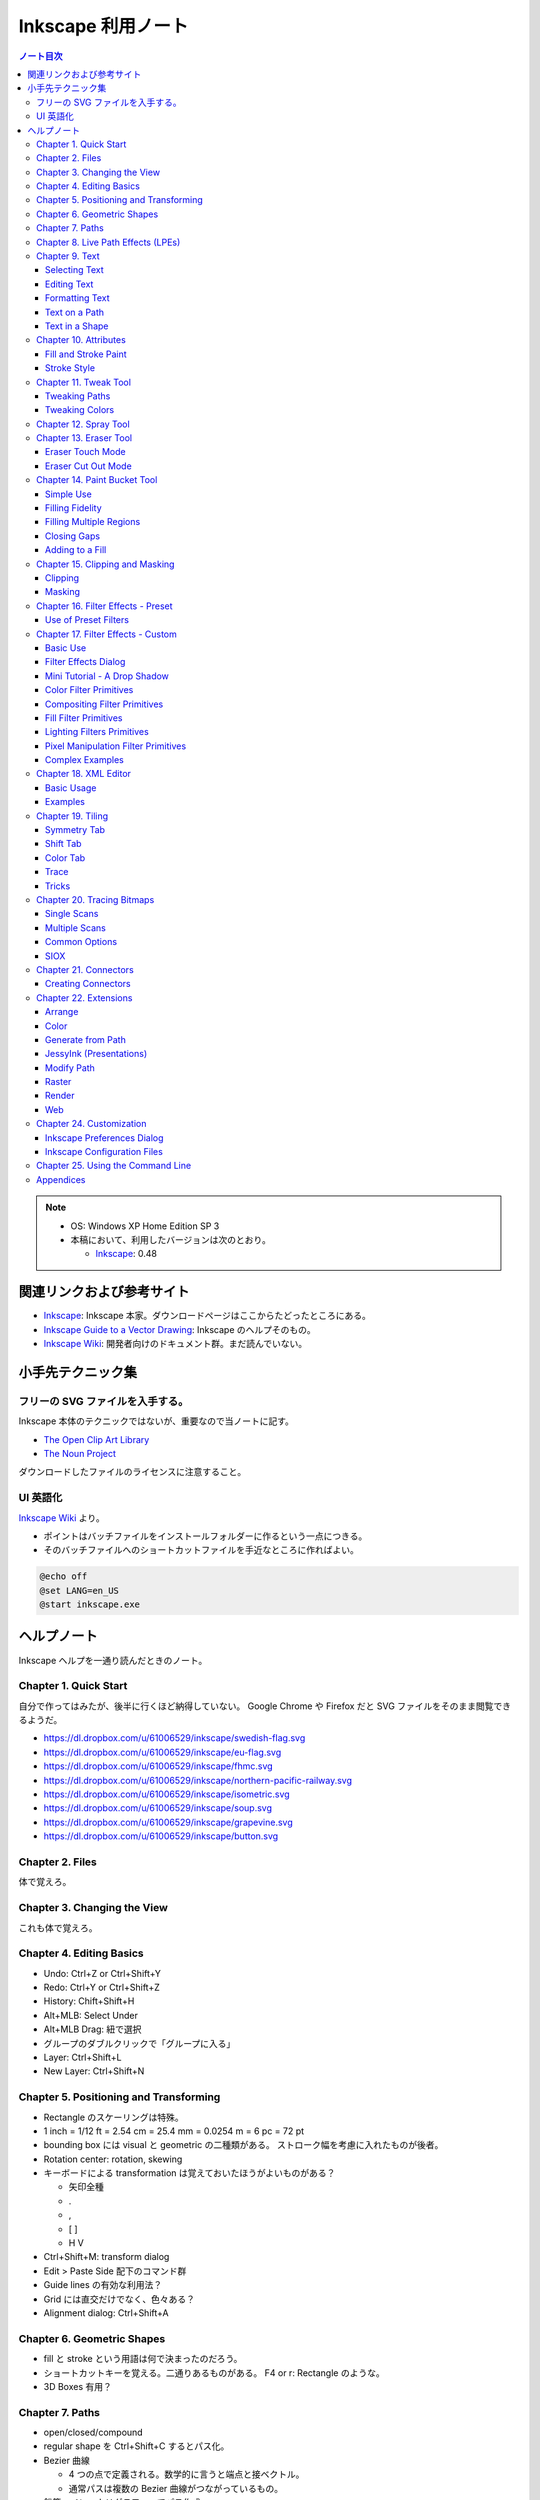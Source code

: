 ======================================================================
Inkscape 利用ノート
======================================================================

.. contents:: ノート目次

.. note::

   * OS: Windows XP Home Edition SP 3
   * 本稿において、利用したバージョンは次のとおり。

     * Inkscape_: 0.48

関連リンクおよび参考サイト
======================================================================
* Inkscape_: Inkscape 本家。ダウンロードページはここからたどったところにある。
* `Inkscape Guide to a Vector Drawing`_: Inkscape のヘルプそのもの。
* `Inkscape Wiki`_: 開発者向けのドキュメント群。まだ読んでいない。

小手先テクニック集
======================================================================

フリーの SVG ファイルを入手する。
----------------------------------------------------------------------
Inkscape 本体のテクニックではないが、重要なので当ノートに記す。

* `The Open Clip Art Library`_
* `The Noun Project`_

ダウンロードしたファイルのライセンスに注意すること。

UI 英語化
----------------------------------------------------------------------
`Inkscape Wiki`_ より。

* ポイントはバッチファイルをインストールフォルダーに作るという一点につきる。
* そのバッチファイルへのショートカットファイルを手近なところに作ればよい。

.. code-block:: bat

   @echo off
   @set LANG=en_US
   @start inkscape.exe

ヘルプノート
======================================================================
Inkscape ヘルプを一通り読んだときのノート。

Chapter 1. Quick Start
----------------------------------------------------------------------
自分で作ってはみたが、後半に行くほど納得していない。
Google Chrome や Firefox だと SVG ファイルをそのまま閲覧できるようだ。

* https://dl.dropbox.com/u/61006529/inkscape/swedish-flag.svg
* https://dl.dropbox.com/u/61006529/inkscape/eu-flag.svg
* https://dl.dropbox.com/u/61006529/inkscape/fhmc.svg
* https://dl.dropbox.com/u/61006529/inkscape/northern-pacific-railway.svg
* https://dl.dropbox.com/u/61006529/inkscape/isometric.svg
* https://dl.dropbox.com/u/61006529/inkscape/soup.svg
* https://dl.dropbox.com/u/61006529/inkscape/grapevine.svg
* https://dl.dropbox.com/u/61006529/inkscape/button.svg

Chapter 2. Files
----------------------------------------------------------------------
体で覚えろ。

Chapter 3. Changing the View
----------------------------------------------------------------------
これも体で覚えろ。

Chapter 4. Editing Basics
----------------------------------------------------------------------
* Undo: Ctrl+Z or Ctrl+Shift+Y
* Redo: Ctrl+Y or Ctrl+Shift+Z
* History: Chift+Shift+H
* Alt+MLB: Select Under
* Alt+MLB Drag: 紐で選択
* グループのダブルクリックで「グループに入る」
* Layer: Ctrl+Shift+L
* New Layer: Ctrl+Shift+N

Chapter 5. Positioning and Transforming
----------------------------------------------------------------------
* Rectangle のスケーリングは特殊。
* 1 inch = 1/12 ft = 2.54 cm = 25.4 mm = 0.0254 m = 6 pc = 72 pt
* bounding box には visual と geometric の二種類がある。
  ストローク幅を考慮に入れたものが後者。
* Rotation center: rotation, skewing
* キーボードによる transformation は覚えておいたほうがよいものがある？

  * 矢印全種
  * .
  * ,
  * [ ]
  * H V

* Ctrl+Shift+M: transform dialog
* Edit > Paste Side 配下のコマンド群
* Guide lines の有効な利用法？
* Grid には直交だけでなく、色々ある？
* Alignment dialog: Ctrl+Shift+A

Chapter 6. Geometric Shapes
----------------------------------------------------------------------
* fill と stroke という用語は何で決まったのだろう。
* ショートカットキーを覚える。二通りあるものがある。
  F4 or r: Rectangle のような。
* 3D Boxes 有用？

Chapter 7. Paths
----------------------------------------------------------------------
* open/closed/compound
* regular shape を Ctrl+Shift+C するとパス化。
* Bezier 曲線

  * 4 つの点で定義される。数学的に言うと端点と接ベクトル。
  * 通常パスは複数の Bezier 曲線がつながっているもの。

* 鉛筆・ペン・カリグラフィーでパス作成。
* 鉛筆ツール (F6 or p)

  * Shift ドラッグで一時的にスナップ無効化 or 選択パスがあれば、それに追加。
  * Ctrl+L: Simplify
  * Ctrl+MLB: 点を描画。さらに Shift 押しでサイズ倍。

* ペンツール (Shift+F6 or b)

  * click と click-drag を使い分ける。
  * Shift+L, Shift+U がわからん。

* カリグラフィーは後回し。
* ストロークのパス化 (Ctrl+Alt+C)
* パスの編集とノードツールの利用は同義。
* F2 or n
* ノード選択の拡張：マウスホバーマウスホイール or Page Up or Page Down
* Tab で次のノード Shift+Tab で前ノード
* Ctrl+A: 選択パスのノード全選択
* その他諸々

* Insert node: double click or Ctrl+Alt+click
* Ctrl 押しながらクリックドラッグで HV 移動
* Ctrl+Alt 押しドラッグで平行垂線移動

* ハンドル操作

  * Shift 押しドラッグ：両側回転。
  * Ctrl 押しドラッグ：15 度ずつ（デフォルト）回転。
  * Alt 押しドラッグ：回転のみ。大きさは変えない。

* 「選択ノードの変形ハンドルを表示」

* キーボードでノード編集

  * 矢印キーはナッジ。Alt, Shift のコンビで移動量調整。
  * Ctrl+矢印とか無理。
  * 角括弧は回転。

* ノード削除は Del, Back Space, Ctrl+Alt+click のどれでも。
  キーが Insert node と同じなので覚えやすい。

* これらの方はむしろ使わない。

  * Join; Shift+J; ノード連結→間にノード挿入。
  * Break; Shift+B; ノードを取り払い、別の 2 ノードを作成。

* Shift+C; ノードを「折る」
* Shift+S etc.

* ノード専用 Alignment ツール。ノードを等間隔に配列したいときに便利。
* オートスムーズノードは特殊なノード。
  ハンドルの形状が隣接ノードの位置に従って自動で調整が入る。

* Sculpting はよくわからん。
* Offset 4 種。

* Ctrl+K: 複数パスを compound に。
* Shift+R: 逆向き
* Ctrl+L: 冗長ノードの削除。パス簡略化。

Z-order が重要なパス操作

* 例えば appearance は「底」のパスのものを引き継ぐ。
* 「トップが消えてボトムが残る」が原則。
* closed path が演算の対象。
  必要に応じて自動的に closed 形状が評価されて、それが演算に適用される？
* Shape, Text は必要に応じて自動的に Path 化される。
* Cut Path コマンドの結果のみ「肉」がなくなる。

Chapter 8. Live Path Effects (LPEs)
----------------------------------------------------------------------
* パスエフェクトエディター (Ctrl+Shift+7) ショートカットが効かない
* サブパス補間等は compound path が対象。あらかじめ 2 パスを Ctrl+K しておく。
* Knot までダラダラ読んだ。
* Pattern Along Path

  * control (skeleton) path
  * skeleton を引き継ぐ →あまりうれしくない
  * pattern は single path でなければならない。

* Ruler: 興味なし
* Sketch: 興味なし
* Spiro: 興味なしだが、G4 連続とか恐ろしい記述が。
* Stitch Subpaths: 興味なし。使い方はわかった。

  * 一部描画が乱れる。

* VonKoch: フラクタル。

Chapter 9. Text
----------------------------------------------------------------------
* regular/flowed/linked-flowed の三種類。
* ショートカットは F8 or t
* 文字入力中に Ctrl+U でユニコード入力モード。
* テキストをパス化する場合は、念のため duplicate しておくと吉。
* flowed text の入力方法は、ドラッグで四角形を描いてから。

Selecting Text
~~~~~~~~~~~~~~~~~~~~~~~~~~~~~~
* テキスト入力時のショートカットキーの動きがいつもと異なる。

Editing Text
~~~~~~~~~~~~~~~~~~~~~~~~~~~~~~
* Ctrl+Shift+T: ダイアログ
* Ctrl+Alt+K: スペルチェック

Formatting Text
~~~~~~~~~~~~~~~~~~~~~~~~~~~~~~
* line-height 調整には Ctrl+Alt+< or Ctrl+Alt+>
  * Shift でさらに 10 倍。

* カーニングはカーソル位置で Alt+矢印

* Alt+[ とかどうするの

一度 :file:`preference.xml` の使い方をチェックしたほうがよさそうだ。

Text on a Path
~~~~~~~~~~~~~~~~~~~~~~~~~~~~~~
* パスとテキストを両方選択して Put Path コマンド起動。

Text in a Shape
~~~~~~~~~~~~~~~~~~~~~~~~~~~~~~
* 同様に Alt+W で流し込み。解除は Shift+Alt+W

Chapter 10. Attributes
----------------------------------------------------------------------
* Fill は内側、Stroke はパス自身。
* テキストに対しては色は各文字に設定できるが、グラデーションやパターンは全体設定。
* Ctrl+Shift+W でスウォッチダイアログ。縦長だと使いづらい。

Fill and Stroke Paint
~~~~~~~~~~~~~~~~~~~~~~~~~~~~~~
* Inkscape の色は RGBA で表現。各成分は 8 ビットの情報量。
* HSV のことを HSL と呼んでいる。
* スウォッチ

  * LB クリックで選択要素の Fill 色変更
  * Shift+LB クリックで選択要素の Stroke 色変更
  * マウスジェスチャーで落ちる。

* スタイルインジケーター

  * MB クリックで色を None にする。もう一回クリックで黒。

* スポイトツールのことを Dropper Tool と呼ぶ。

  * F7 or d で起動。
  * opacity との絡みもあって、わかりにくい？

* Gradient Tool

  * Ctrl+F1 or g で起動。
  * Stop 挿入 Ctrl+Alt+LB クリック
  * Ctrl+L で冗長なノードを消すらしい。
  * Shift+R で逆転。

* Pattern

  * 備え付けのパターンには実はライセンスがある。
  * patterns/patterns.svg に定義がある？
  * パターンを用意する、パターンを割り当てる、パターンの位置等を調整する、の三段階。
  * パターンを定義するには、適当なオブジェクトを選択して Alt+I で OK
  * Shift+Alt+I: Pattern to Objects
  * パターンの変形がわかりにくい。
  * ハッチングはパターン機能を応用して実現する。

* Fill Rule (even-odd rule) は押さえておいたほうがよい。

Stroke Style
~~~~~~~~~~~~~~~~~~~~~~~~~~~~~~
* Join: miter/round/bevel
* Cap: butt/round/square; ストローク両端だけでなく、ダッシュ各線分にも影響する。
* Marker

  * Object to Marker コマンドがある。
  * マーカーはストローク色を引き継がない。エクステンションで逃れられるらしい。
  * マーカーのサイズはストローク幅に影響される。SVG 直編集。
  * 線を同一位置に複製して、複雑なマーカー線を描ける。

Chapter 11. Tweak Tool
----------------------------------------------------------------------
* 要素選択後、W or Shift+F2 で起動。
* 微調整できるモードが色々ある。

Tweaking Paths
~~~~~~~~~~~~~~~~~~~~~~~~~~~~~~
* テキストをパス化したものや、ハッチングに対して適用すると効果的。

Tweaking Colors
~~~~~~~~~~~~~~~~~~~~~~~~~~~~~~
* 偶然に頼って面白い色ができることもある。

Chapter 12. Spray Tool
----------------------------------------------------------------------
* モードが 3 つある。copy, clone, single path
* copy mode は Tweak tool と組み合わせて使うと便利。
* clone mode は文字通り。copy mode よりも描画がかなり少ない。
* single path mode はオブジェクトが一体化する。CPU に負荷がかかる。
* 選択後 a or Shift+F3 で起動。

Chapter 13. Eraser Tool
----------------------------------------------------------------------
Eraser Touch Mode
~~~~~~~~~~~~~~~~~~~~~~~~~~~~~~
* マウスのドラッグ軌跡上にかぶるオブジェクトを削除する。

Eraser Cut Out Mode
~~~~~~~~~~~~~~~~~~~~~~~~~~~~~~
* マウスのドラッグ軌跡にかぶる部分ををオブジェクトから削る。

Chapter 14. Paint Bucket Tool
----------------------------------------------------------------------
閉領域を塗りつぶす機能。

Simple Use
~~~~~~~~~~~~~~~~~~~~~~~~~~~~~~
* Shift+F7
* Fill カラーが参照される。
* 実は閉領域の定義は各種閾値から決まる。
* Ctrl キーを押しながらクリック→バケツが違うところに適用。

Filling Fidelity
~~~~~~~~~~~~~~~~~~~~~~~~~~~~~~
* ビューのズーム具合によって、バケツの塗り部分の忠実度が異なる。

Filling Multiple Regions
~~~~~~~~~~~~~~~~~~~~~~~~~~~~~~
* Alt キーを押しながらドラッグ→ヒモ選択された領域群がバケツ塗り。

Closing Gaps
~~~~~~~~~~~~~~~~~~~~~~~~~~~~~~
* 破線で囲まれたような形状もバケツ塗りできるオプションがある。

Adding to a Fill
~~~~~~~~~~~~~~~~~~~~~~~~~~~~~~
* アルゴリズムの都合上「塗り漏れ」がスクリーン外に生じることがある。
* その場合は Shift+クリックで、バケツ塗り領域を「追加」できる。

Chapter 15. Clipping and Masking
----------------------------------------------------------------------
* クリッピングとマスキングは「オブジェクトのどの部分を見せる」のかという方法だ。
* クリッピングはパスが形状を定義する。
* マスキングは透明度を定義する。

Clipping
~~~~~~~~~~~~~~~~~~~~~~~~~~~~~~
* パス・レギュラーシェイプ・レギュラーテキストがクリッピングパスたり得る。
* オブジェクトまたはグループをクリップできる。
* クリッピングパスはクリップされるオブジェクトの「上」にある必要がある。
* 両者を選択してクリップコマンド発動。

Masking
~~~~~~~~~~~~~~~~~~~~~~~~~~~~~~
* 任意の要素をマスキング要素として使える。
* マスキング要素の opacity がマスクされる側の opacity を決める。
* 次のルールで透明具合色が決まる

  * マスクで黒い部分は完全に透明になる。
  * マスクでアルファ値の弱い部分は完全に透明になる。
  * マスクの外側は完全に透明になる。

* マスク要素がマスクされる側の「上」にある。
* 両者選択でマスク発動。
* マスク解除コマンドもある。

マスクイメージは普通モノクロで十分間に合う。
適用後は被マスク要素の色味がむしろ生き残る。

Chapter 16. Filter Effects - Preset
----------------------------------------------------------------------
Use of Preset Filters
~~~~~~~~~~~~~~~~~~~~~~~~~~~~~~
* オブジェクト選択後にメニュー選択で実行。
* フィルターは大別すると、通常オブジェクト用とビットマップ用がある。
* 自作フィルターをメニューに組み込むことができる。
  :file:`~/.config/inkscape/filters`

* 以降のセクション、サンプルイメージのカタログ。

Chapter 17. Filter Effects - Custom
----------------------------------------------------------------------
Basic Use
~~~~~~~~~~~~~~~~~~~~~~~~~~~~~~
* ガウスぼかしフィルターはいつもの色ダイアログでも設定できる。
* ブレンドフィルターはレイヤーダイアログでも設定できる。
* フィルター削除はそれ用のメニューがある。
* Filter Effects Region: ``-0.1:1.1``

Filter Effects Dialog
~~~~~~~~~~~~~~~~~~~~~~~~~~~~~~
* 新規とエフェクト追加がややこしい。

Mini Tutorial - A Drop Shadow
~~~~~~~~~~~~~~~~~~~~~~~~~~~~~~
https://dl.dropbox.com/u/61006529/inkscape/dropshadow.svg

* Source が変更された場合、自動的にドロップシャドウも更新がかかる。
* テキストに対して compound filter を作成することになる。
* Gaussian blur, Offset, Merge の 3 つを使う。矢印の設定に注意。

Color Filter Primitives
~~~~~~~~~~~~~~~~~~~~~~~~~~~~~~
* RGBA 値の行列による変換と考えてよい。OpenGL のアレっぽい。

Compositing Filter Primitives
~~~~~~~~~~~~~~~~~~~~~~~~~~~~~~
* ``enable-background`` タグの扱いにバグがあるらしい。
* SVG 1.1 の仕様にもバグがあって、とにかく background 周りは不安定。
  1.2 で修正された。

* Blend

  * Normal, Multiply, Screen, Darken, Lighten の 5 種類。

* Composite

  * Over, In, Out, Atop, Xor, Arithmetic

* Merge: Z-order ベースのマージ。

Fill Filter Primitives
~~~~~~~~~~~~~~~~~~~~~~~~~~~~~~
* Flood: バウンディング塗りつぶし？
* その他は未実装だったり、よくわからなかったり。

Lighting Filters Primitives
~~~~~~~~~~~~~~~~~~~~~~~~~~~~~~
* フォーンシェーディングっぽく絵を描くフィルターらしい。

Pixel Manipulation Filter Primitives
~~~~~~~~~~~~~~~~~~~~~~~~~~~~~~~~~~~~~~~~
* Convolve
* Displacement Map
* Gaussian Blur: クリッピングやマスキングと絡める場合は適用順序に注意。
* Morphology
* Offset

Complex Examples
~~~~~~~~~~~~~~~~~~~~~~~~~~~~~~
* NEON の例を試した。
  https://dl.dropbox.com/u/61006529/inkscape/neon.svg

Chapter 18. XML Editor
----------------------------------------------------------------------
Basic Usage
~~~~~~~~~~~~~~~~~~~~~~~~~~~~~~
* Ctrl+Shift+X で起動できる。
* Set ボタン押しと Ctrl+Enter が同じ。
* 属性 http://www.w3.org/TR/SVG/ に仕様がある。

Examples
~~~~~~~~~~~~~~~~~~~~~~~~~~~~~~
* マーカーに色を与える例があるが、普通はエクステンションで達成する。
* Inkscape はテキストの下線装飾 ``text-decoration: underline`` を実装していない。

Chapter 19. Tiling
----------------------------------------------------------------------
* クローンの応用である。
* 編集コマンドのクローンのサブメニューになっている。

Symmetry Tab
~~~~~~~~~~~~~~~~~~~~~~~~~~~~~~
* タイリングのメイン設定である。
* 全 17 タイプ。
* bounding box には geometric のほうを考慮される。

Shift Tab
~~~~~~~~~~~~~~~~~~~~~~~~~~~~~~
* タイルのズレを設定する。
* 六角形をタイルするには (50%, -25%) とすればよい。

Color Tab
~~~~~~~~~~~~~~~~~~~~~~~~~~~~~~
* Fill, Stroke は両方共に unset としておく。

Trace
~~~~~~~~~~~~~~~~~~~~~~~~~~~~~~
これは理解できない。

Tricks
~~~~~~~~~~~~~~~~~~~~~~~~~~~~~~
* オブジェクトを円環状にも渦巻状にも配列することに応用できる。

Chapter 20. Tracing Bitmaps
----------------------------------------------------------------------
* やはり使うのが難しいと書いてある。
* Shift+Alt+B で起動。

Single Scans
~~~~~~~~~~~~~~~~~~~~~~~~~~~~~~
* 白黒画像をシングルスキャンする利用例。
* Brightness の閾値を大きくすると、黒みが増える。
* Edge Detection は逆に線が少なくなる。
* Color Quantization: よくわからん。エッジ系。

Multiple Scans
~~~~~~~~~~~~~~~~~~~~~~~~~~~~~~
手に負えん。

Common Options
~~~~~~~~~~~~~~~~~~~~~~~~~~~~~~
* パスの簡略化をなるべくしたほうがよさそう。

SIOX
~~~~~~~~~~~~~~~~~~~~~~~~~~~~~~
* Simple Interactive Object Extraction
* オブジェクトを背景から切り離す技術。

Chapter 21. Connectors
----------------------------------------------------------------------
* バグがあって、オブジェクトを上下にナッジ移動させてもコネクターが追随しない。

Creating Connectors
~~~~~~~~~~~~~~~~~~~~~~~~~~~~~~
* Ctrl+F2 or o
* テキストにはコネクターが直には付かない。

Chapter 22. Extensions
----------------------------------------------------------------------
* Inkscape の内部で動作するスクリプト (Perl pr Python)
* :file:`share/inkscape/extensions` directory
* :file:`src/extension/internal`
* :file:`extensions-errors.log`
* Live Preview

Arrange
~~~~~~~~~~~~~~~~~~~~~~~~~~~~~~
* Restack: オブジェクトの Z-order をその位置に基づいて変える。

Color
~~~~~~~~~~~~~~~~~~~~~~~~~~~~~~
* 色変更各種。

Generate from Path
~~~~~~~~~~~~~~~~~~~~~~~~~~~~~~
* Pattern Along Path がここにもいる。

JessyInk (Presentations)
~~~~~~~~~~~~~~~~~~~~~~~~~~~~~~
* Web ブラウザー用のスライドショーを作る機能？

Modify Path
~~~~~~~~~~~~~~~~~~~~~~~~~~~~~~
* ノード追加
* マーカーに色を着ける
* etc.

Raster
~~~~~~~~~~~~~~~~~~~~~~~~~~~~~~
* ビットマップのピクセルを操作する。

Render
~~~~~~~~~~~~~~~~~~~~~~~~~~~~~~
* Gear があるのはここ。

Web
~~~~~~~~~~~~~~~~~~~~~~~~~~~~~~
* Web Slicer が明らかに面白そう。

Chapter 24. Customization
----------------------------------------------------------------------
* 設定ダイアログを利用する方法と、フォルダーにあるファイルを修正する方法。

  * all users: :file:`share/inkscape`
  * personal changes: :file:`~/.config/inkscape` または :file:`%USERPROFILE%\\Application Data\\Inkscape`

Inkscape Preferences Dialog
~~~~~~~~~~~~~~~~~~~~~~~~~~~~~~
* Ctrl+Shift+P
* 設定内容はフォルダーにある preference.xml に保存される。

Inkscape Configuration Files
~~~~~~~~~~~~~~~~~~~~~~~~~~~~~~
* :file:`templates` サブフォルダーに新テンプレを追加することができる。
* :file:`palettes` サブフォルダーに新スウォッチを追加することができる。
  ファイルフォーマットは Gimp と共通のもの。
* :file:`markers/markers.svg` マーカー追加
* :file:`share/keys/defaults.xml` ショートカットキー。

Chapter 25. Using the Command Line
----------------------------------------------------------------------
* Inkscape はコマンドラインでも利用可能。
* PDF も開けるが、最初の 1 ページだけ。
* ``--shell`` でシェルモード（対話操作モード）として起動する。

Appendices
----------------------------------------------------------------------
* inkview.exe は SVG ファイルのビューワープログラムである。.svg, .svgz, etc. を開ける。
* ダイアログ表示のショートカット一覧ページは便利だ。

.. _Inkscape: http://inkscape.org/
.. _Inkscape Guide to a Vector Drawing: http://tavmjong.free.fr/INKSCAPE/MANUAL/html/index.php
.. _Inkscape Wiki: http://wiki.inkscape.org/wiki/index.php/Inkscape
.. _The Open Clip Art Library: http://openclipart.org/
.. _The Noun Project : http://thenounproject.com/
